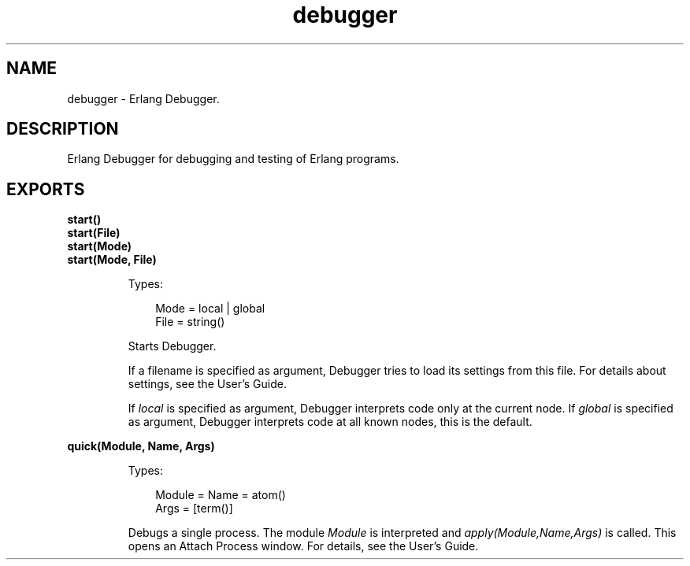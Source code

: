 .TH debugger 3 "debugger 4.2.5" "Ericsson AB" "Erlang Module Definition"
.SH NAME
debugger \- Erlang Debugger.
.SH DESCRIPTION
.LP
Erlang Debugger for debugging and testing of Erlang programs\&.
.SH EXPORTS
.LP
.B
start()
.br
.B
start(File)
.br
.B
start(Mode)
.br
.B
start(Mode, File)
.br
.RS
.LP
Types:

.RS 3
Mode = local | global
.br
File = string()
.br
.RE
.RE
.RS
.LP
Starts Debugger\&.
.LP
If a filename is specified as argument, Debugger tries to load its settings from this file\&. For details about settings, see the User\&'s Guide\&.
.LP
If \fIlocal\fR\& is specified as argument, Debugger interprets code only at the current node\&. If \fIglobal\fR\& is specified as argument, Debugger interprets code at all known nodes, this is the default\&.
.RE
.LP
.B
quick(Module, Name, Args)
.br
.RS
.LP
Types:

.RS 3
Module = Name = atom()
.br
Args = [term()]
.br
.RE
.RE
.RS
.LP
Debugs a single process\&. The module \fIModule\fR\& is interpreted and \fIapply(Module,Name,Args)\fR\& is called\&. This opens an Attach Process window\&. For details, see the User\&'s Guide\&.
.RE